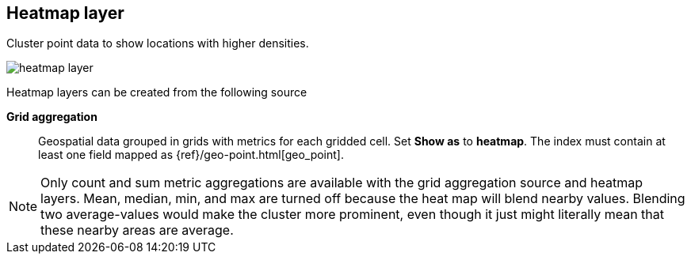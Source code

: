 [[heatmap-layer]]
== Heatmap layer

Cluster point data to show locations with higher densities.

[role="screenshot"]
image::maps/images/heatmap_layer.png[]

Heatmap layers can be created from the following source

*Grid aggregation*:: Geospatial data grouped in grids with metrics for each gridded cell.
Set *Show as* to *heatmap*.
The index must contain at least one field mapped as {ref}/geo-point.html[geo_point].

NOTE: Only count and sum metric aggregations are available with the grid aggregation source and heatmap layers.
Mean, median, min, and max are turned off because the heat map will blend nearby values.
Blending two average-values would make the cluster more prominent, even though it just might literally mean that these nearby areas are average.
